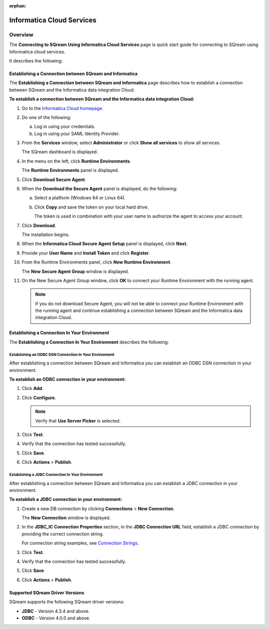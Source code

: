 :orphan:

.. _informatica:

**************************
Informatica Cloud Services
**************************

Overview
========

The **Connecting to SQream Using Informatica Cloud Services** page is quick start guide for connecting to SQream using Informatica cloud services.

It describes the following:



Establishing a Connection between SQream and Informatica
--------------------------------------------------------

The **Establishing a Connection between SQream and Informatica** page describes how to establish a connection between SQream and the Informatica data integration Cloud.

**To establish a connection between SQream and the Informatica data integration Cloud:**

1. Go to the `Informatica Cloud homepage <https://emw1.dm-em.informaticacloud.com/diUI/products/integrationDesign/main/home>`_.

2. Do one of the following:

   a. Log in using your credentials.

   b. Log in using your SAML Identity Provider.
   
3. From the **Services** window, select **Administrator** or click **Show all services** to show all services.

   The SQream dashboard is displayed.
   
4. In the menu on the left, click **Runtime Environments**.

   The **Runtime Environments** panel is displayed.

5. Click **Download Secure Agent**.

6. When the **Download the Secure Agent** panel is displayed, do the following:

   a. Select a platform (Windows 64 or Linux 64).

   b. Click **Copy** and save the token on your local hard drive.
	
      The token is used in combination with your user name to authorize the agent to access your account.

7. Click **Download**.

   The installation begins.

8. When the **Informatica Cloud Secure Agent Setup** panel is displayed, click **Next**.

9. Provide your **User Name** and **Install Token** and click **Register**.

10. From the Runtime Environments panel, click **New Runtime Environment**.

    The **New Secure Agent Group** window is displayed.

11. On the New Secure Agent Group window, click **OK** to connect your Runtime Environment with the running agent.

    .. note:: If you do not download Secure Agent, you will not be able to connect your Runtime Environment with the running agent and continue establishing a connection between SQream and the Informatica data integration Cloud.
	
Establishing a Connection In Your Environment
---------------------------------------------

The **Establishing a Connection In Your Environment** describes the following:



Establishing an ODBC DSN Connection In Your Environment
~~~~~~~~~~~~~~~~~~~~~~~~~~~~~~~~~~~~~~~~~~~~~~~~~~~~~~~

After establishing a connection between SQream and Informatica you can establish an ODBC DSN connection in your environment.

**To establish an ODBC connection in your environment:**

1. Click **Add**.
	   
	
2. Click **Configure**.
	
   .. note:: Verify that **Use Server Picker** is selected.
	
3. Click **Test**.

	
4. Verify that the connection has tested successfully.

   
5. Click **Save**.

	
6. Click **Actions** > **Publish**.
	
Establishing a JDBC Connection In Your Environment
~~~~~~~~~~~~~~~~~~~~~~~~~~~~~~~~~~~~~~~~~~~~~~~~~~

After establishing a connection between SQream and Informatica you can establish a JDBC connection in your environment.

**To establish a JDBC connection in your environment:**

1. Create a new DB connection by clicking **Connections** > **New Connection**.

   The **New Connection** window is displayed.

	
2. In the **JDBC_IC Connection Properties** section, in the **JDBC Connection URL** field, establish a JDBC connection by providing the correct connection string.

   For connection string examples, see `Connection Strings <https://docs.sqream.com/en/v2022.1/connecting_to_sqream/client_drivers/jdbc/index.html#connection-string-examples>`_.
	
	
3. Click **Test**.

	
4. Verify that the connection has tested successfully.

   
5. Click **Save**.

	
6. Click **Actions** > **Publish**.

Supported SQream Driver Versions
--------------------------------

SQream supports the following SQream driver versions: 

* **JDBC** - Version 4.3.4 and above.


* **ODBC** - Version 4.0.0 and above.
